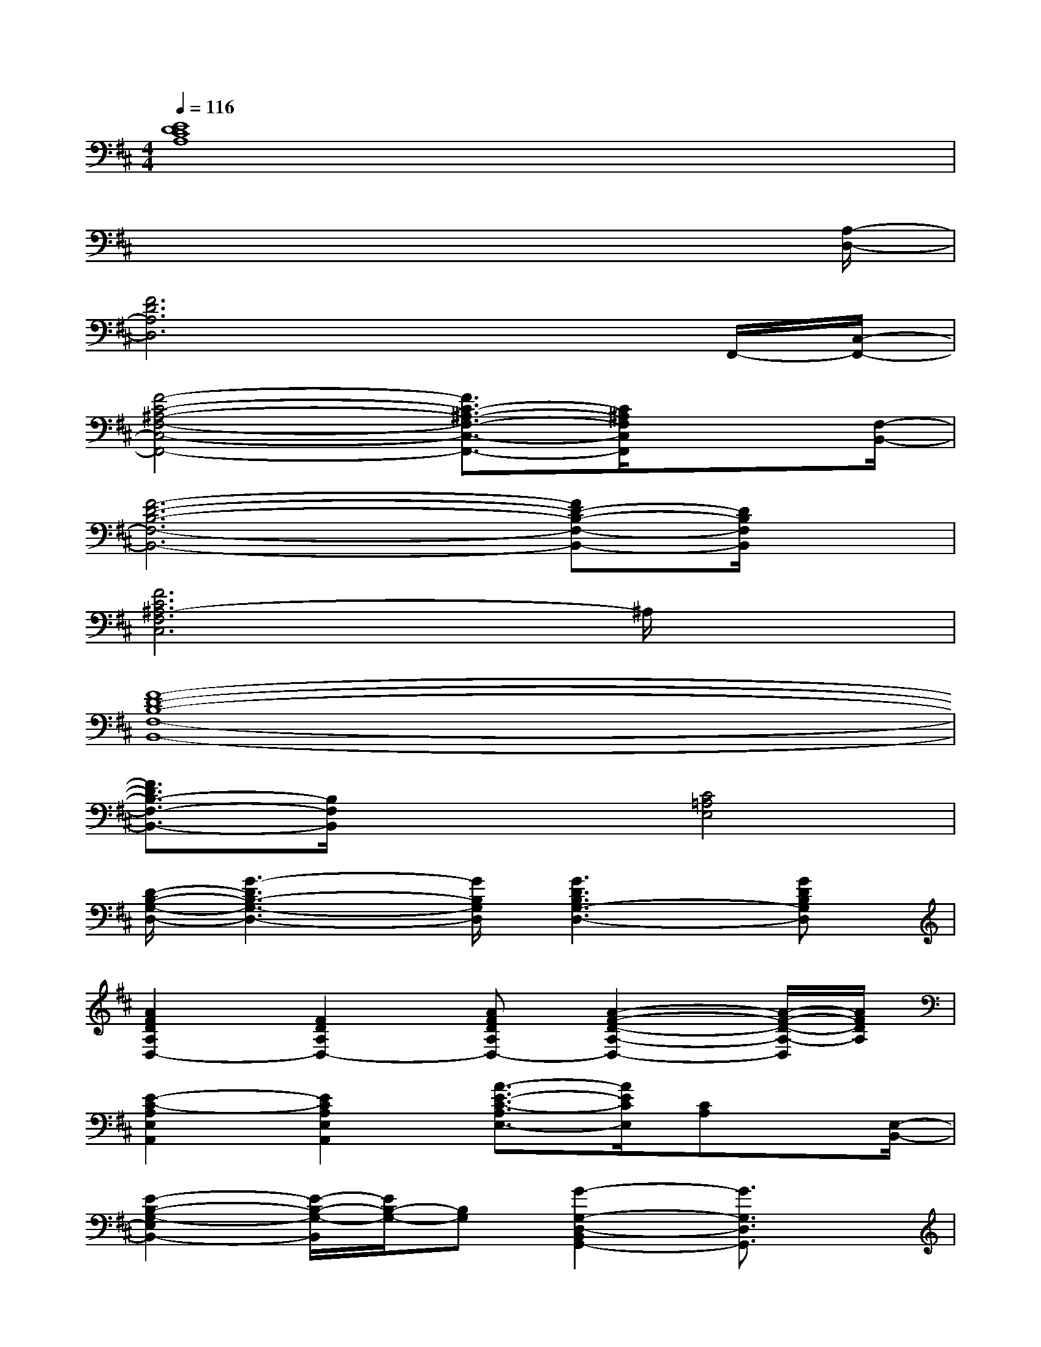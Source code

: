 X:1
T:
M:4/4
L:1/8
Q:1/4=116
K:D%2sharps
V:1
[E8D8C8A,8]|
x6x3/2[A,/2-D,/2-]|
[F6D6A,6D,6]xF,,/2-[C,/2-F,,/2-]|
[F4-C4-^A,4-F,4-C,4-F,,4-][F3/2C3/2-^A,3/2-F,3/2-C,3/2-F,,3/2-][C/2^A,/2F,/2C,/2F,,/2]x3/2[F,/2-B,,/2-]|
[F6-D6-B,6-F,6-B,,6-][FD-B,-F,-B,,-][D/2B,/2F,/2B,,/2]x/2|
[F6C6^A,6-F,6C,6]^A,/2x3/2|
[F8-D8-B,8-F,8-B,,8-]|
[F3/2D3/2B,3/2-F,3/2-B,,3/2-][B,/2F,/2B,,/2]x2[C4=A,4E,4]|
[D/2-B,/2-G,/2-D,/2-][G3-D3B,3-G,3-D,3-][G/2B,/2G,/2D,/2][G3D3B,3G,3-D,3-][GDB,G,D,]|
[A2F2D2A,2D,2-][F2D2A,2D,2-][AFDA,D,-][A2-F2-D2-A,2-D,2-][A/2-F/2-D/2-A,/2-D,/2][A/2F/2D/2A,/2]|
[E2-C2-A,2E,2A,,2][E2C2A,2E,2A,,2][A3/2-E3/2-C3/2-A,3/2E,3/2-][A/2E/2C/2E,/2][CA,]x/2[E,/2-B,,/2-]|
[E2-B,2-G,2-E,2B,,2-][E/2-B,/2-G,/2-B,,/2][E/2B,/2-G,/2-][B,G,][G2-G,2-D,2-B,,2G,,2-][G3/2G,3/2D,3/2G,,3/2]x/2|
[F3-D3-][dFD][fdF-D-A,-][fdF-D-A,-][fdFDA,][fd]|
[F-C-^A,-][cF-C-^A,][ecFC^A,F,-][ecF-C-^A,-F,-][ecFC-^A,-F,-][ecF-C^A,F,-][ecF-C-^A,-F,-][e-cFC^A,F,]|
[e/2F/2-D/2-B,/2-F,/2-][F/2-D/2-B,/2-F,/2-][BF-D-B,F,-][d/2-B/2-F/2D/2-F,/2-][d/2B/2D/2F,/2-][dBFDF,-][dBF-D-F,-][dBF-DF,-][dBFB,-F,][d-FDB,]|
[d/2F/2-C/2-^A,/2-F,/2-][F/2-C/2-^A,/2-F,/2-][cF-C-^A,-F,-][cFC^A,F,-][cF-C-^A,-F,-][cFC^A,-F,-][dF-C-^A,F,][c3/2-F3/2-C3/2-^A,3/2F,3/2][c/2F/2-C/2]